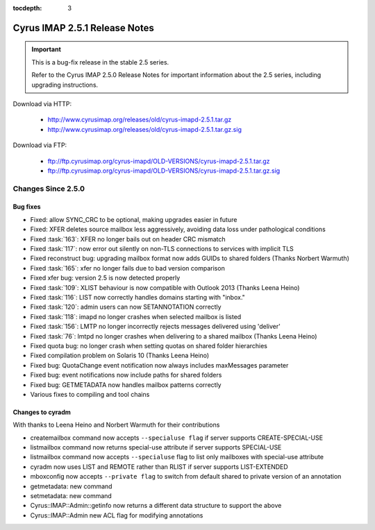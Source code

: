 :tocdepth: 3

==============================
Cyrus IMAP 2.5.1 Release Notes
==============================

.. IMPORTANT::

    This is a bug-fix release in the stable 2.5 series.

    Refer to the Cyrus IMAP 2.5.0 Release Notes for important information
    about the 2.5 series, including upgrading instructions.

Download via HTTP:

    *   http://www.cyrusimap.org/releases/old/cyrus-imapd-2.5.1.tar.gz
    *   http://www.cyrusimap.org/releases/old/cyrus-imapd-2.5.1.tar.gz.sig

Download via FTP:

    *   ftp://ftp.cyrusimap.org/cyrus-imapd/OLD-VERSIONS/cyrus-imapd-2.5.1.tar.gz
    *   ftp://ftp.cyrusimap.org/cyrus-imapd/OLD-VERSIONS/cyrus-imapd-2.5.1.tar.gz.sig

.. _relnotes-2.5.1-changes:

Changes Since 2.5.0
===================

Bug fixes
---------

* Fixed: allow SYNC_CRC to be optional, making upgrades easier in future
* Fixed: XFER deletes source mailbox less aggressively, avoiding data loss under pathological conditions
* Fixed :task:`163`: XFER no longer bails out on header CRC mismatch
* Fixed :task:`117`: now error out silently on non-TLS connections to services with implicit TLS
* Fixed reconstruct bug: upgrading mailbox format now adds GUIDs to shared folders (Thanks Norbert Warmuth)
* Fixed :task:`165`: xfer no longer fails due to bad version comparison
* Fixed xfer bug: version 2.5 is now detected properly
* Fixed :task:`109`: XLIST behaviour is now compatible with Outlook 2013 (Thanks Leena Heino)
* Fixed :task:`116`: LIST now correctly handles domains starting with "inbox."
* Fixed :task:`120`: admin users can now SETANNOTATION correctly
* Fixed :task:`118`: imapd no longer crashes when selected mailbox is listed
* Fixed :task:`156`: LMTP no longer incorrectly rejects messages delivered using 'deliver'
* Fixed :task:`76`: lmtpd no longer crashes when delivering to a shared mailbox (Thanks Leena Heino)
* Fixed quota bug: no longer crash when setting quotas on shared folder hierarchies
* Fixed compilation problem on Solaris 10 (Thanks Leena Heino)
* Fixed bug: QuotaChange event notification now always includes maxMessages parameter
* Fixed bug: event notifications now include paths for shared folders
* Fixed bug: GETMETADATA now handles mailbox patterns correctly
* Various fixes to compiling and tool chains

Changes to cyradm
-----------------

With thanks to Leena Heino and Norbert Warmuth for their contributions

* createmailbox command now accepts ``--specialuse flag`` if server supports CREATE-SPECIAL-USE
* listmailbox command now returns special-use attribute if server supports SPECIAL-USE
* listmailbox command now accepts ``--specialuse`` flag to list only mailboxes with special-use attribute
* cyradm now uses LIST and REMOTE rather than RLIST if server supports LIST-EXTENDED
* mboxconfig now accepts ``--private flag`` to switch from default shared to private version of an annotation
* getmetadata: new command
* setmetadata: new command

* Cyrus::IMAP::Admin::getinfo now returns a different data structure to support the above
* Cyrus::IMAP::Admin new ACL flag for modifying annotations
